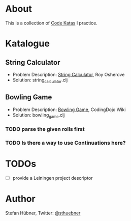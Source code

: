 * About

  This is a collection of [[http://codekata.pragprog.com/][Code Katas]] I practice.

* Katalogue

** String Calculator

   - Problem Description: [[http://osherove.com/tdd-kata-1/][String Calculator]], Roy Osherove
   - Solution: string_calculator.clj

** Bowling Game

   - Problem Description: [[http://codingdojo.org/cgi-bin/wiki.pl?KataBowling][Bowling Game]], CodingDojo Wiki
   - Solution: bowling_game.clj

*** TODO parse the given rolls first

*** TODO Is there a way to use Continuations here?

* TODOs

  - [ ] provide a Leiningen project descriptor

* Author

  Stefan Hübner, Twitter: [[https://twitter.com/sthuebner][@sthuebner]]
